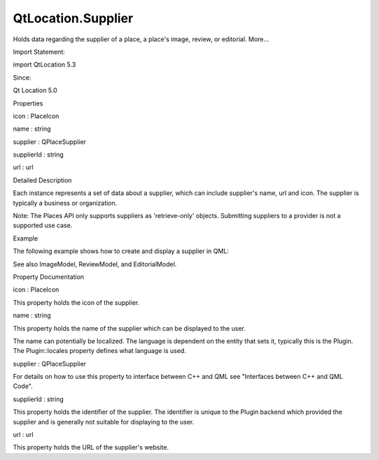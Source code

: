QtLocation.Supplier
===================

.. raw:: html

   <p>

Holds data regarding the supplier of a place, a place's image, review,
or editorial. More...

.. raw:: html

   </p>

.. raw:: html

   <!-- @@@Supplier -->

.. raw:: html

   <table class="alignedsummary">

.. raw:: html

   <tr>

.. raw:: html

   <td class="memItemLeft rightAlign topAlign">

Import Statement:

.. raw:: html

   </td>

.. raw:: html

   <td class="memItemRight bottomAlign">

import QtLocation 5.3

.. raw:: html

   </td>

.. raw:: html

   </tr>

.. raw:: html

   <tr>

.. raw:: html

   <td class="memItemLeft rightAlign topAlign">

Since:

.. raw:: html

   </td>

.. raw:: html

   <td class="memItemRight bottomAlign">

Qt Location 5.0

.. raw:: html

   </td>

.. raw:: html

   </tr>

.. raw:: html

   </table>

.. raw:: html

   <ul>

.. raw:: html

   </ul>

.. raw:: html

   <h2 id="properties">

Properties

.. raw:: html

   </h2>

.. raw:: html

   <ul>

.. raw:: html

   <li class="fn">

icon : PlaceIcon

.. raw:: html

   </li>

.. raw:: html

   <li class="fn">

name : string

.. raw:: html

   </li>

.. raw:: html

   <li class="fn">

supplier : QPlaceSupplier

.. raw:: html

   </li>

.. raw:: html

   <li class="fn">

supplierId : string

.. raw:: html

   </li>

.. raw:: html

   <li class="fn">

url : url

.. raw:: html

   </li>

.. raw:: html

   </ul>

.. raw:: html

   <!-- $$$Supplier-description -->

.. raw:: html

   <h2 id="details">

Detailed Description

.. raw:: html

   </h2>

.. raw:: html

   </p>

.. raw:: html

   <p>

Each instance represents a set of data about a supplier, which can
include supplier's name, url and icon. The supplier is typically a
business or organization.

.. raw:: html

   </p>

.. raw:: html

   <p>

Note: The Places API only supports suppliers as 'retrieve-only' objects.
Submitting suppliers to a provider is not a supported use case.

.. raw:: html

   </p>

.. raw:: html

   <h2 id="example">

Example

.. raw:: html

   </h2>

.. raw:: html

   <p>

The following example shows how to create and display a supplier in QML:

.. raw:: html

   </p>

.. raw:: html

   <pre class="qml">import QtQuick 2.0
   import QtPositioning 5.2
   import QtLocation 5.3
   <span class="type"><a href="#">Supplier</a></span> {
   <span class="name">id</span>: <span class="name">placeSupplier</span>
   <span class="name">name</span>: <span class="string">&quot;Example&quot;</span>
   <span class="name">url</span>: <span class="string">&quot;http://www.example.com/&quot;</span>
   }
   <span class="type">Text</span> {
   <span class="name">text</span>: <span class="string">&quot;This place is was provided by &quot;</span> <span class="operator">+</span> <span class="name">placeSupplier</span>.<span class="name">name</span> <span class="operator">+</span> <span class="string">&quot;\n&quot;</span> <span class="operator">+</span> <span class="name">placeSupplier</span>.<span class="name">url</span>
   }</pre>

.. raw:: html

   <p>

See also ImageModel, ReviewModel, and EditorialModel.

.. raw:: html

   </p>

.. raw:: html

   <!-- @@@Supplier -->

.. raw:: html

   <h2>

Property Documentation

.. raw:: html

   </h2>

.. raw:: html

   <!-- $$$icon -->

.. raw:: html

   <table class="qmlname">

.. raw:: html

   <tr valign="top" id="icon-prop">

.. raw:: html

   <td class="tblQmlPropNode">

.. raw:: html

   <p>

icon : PlaceIcon

.. raw:: html

   </p>

.. raw:: html

   </td>

.. raw:: html

   </tr>

.. raw:: html

   </table>

.. raw:: html

   <p>

This property holds the icon of the supplier.

.. raw:: html

   </p>

.. raw:: html

   <!-- @@@icon -->

.. raw:: html

   <table class="qmlname">

.. raw:: html

   <tr valign="top" id="name-prop">

.. raw:: html

   <td class="tblQmlPropNode">

.. raw:: html

   <p>

name : string

.. raw:: html

   </p>

.. raw:: html

   </td>

.. raw:: html

   </tr>

.. raw:: html

   </table>

.. raw:: html

   <p>

This property holds the name of the supplier which can be displayed to
the user.

.. raw:: html

   </p>

.. raw:: html

   <p>

The name can potentially be localized. The language is dependent on the
entity that sets it, typically this is the Plugin. The Plugin::locales
property defines what language is used.

.. raw:: html

   </p>

.. raw:: html

   <!-- @@@name -->

.. raw:: html

   <table class="qmlname">

.. raw:: html

   <tr valign="top" id="supplier-prop">

.. raw:: html

   <td class="tblQmlPropNode">

.. raw:: html

   <p>

supplier : QPlaceSupplier

.. raw:: html

   </p>

.. raw:: html

   </td>

.. raw:: html

   </tr>

.. raw:: html

   </table>

.. raw:: html

   <p>

For details on how to use this property to interface between C++ and QML
see "Interfaces between C++ and QML Code".

.. raw:: html

   </p>

.. raw:: html

   <!-- @@@supplier -->

.. raw:: html

   <table class="qmlname">

.. raw:: html

   <tr valign="top" id="supplierId-prop">

.. raw:: html

   <td class="tblQmlPropNode">

.. raw:: html

   <p>

supplierId : string

.. raw:: html

   </p>

.. raw:: html

   </td>

.. raw:: html

   </tr>

.. raw:: html

   </table>

.. raw:: html

   <p>

This property holds the identifier of the supplier. The identifier is
unique to the Plugin backend which provided the supplier and is
generally not suitable for displaying to the user.

.. raw:: html

   </p>

.. raw:: html

   <!-- @@@supplierId -->

.. raw:: html

   <table class="qmlname">

.. raw:: html

   <tr valign="top" id="url-prop">

.. raw:: html

   <td class="tblQmlPropNode">

.. raw:: html

   <p>

url : url

.. raw:: html

   </p>

.. raw:: html

   </td>

.. raw:: html

   </tr>

.. raw:: html

   </table>

.. raw:: html

   <p>

This property holds the URL of the supplier's website.

.. raw:: html

   </p>

.. raw:: html

   <!-- @@@url -->


